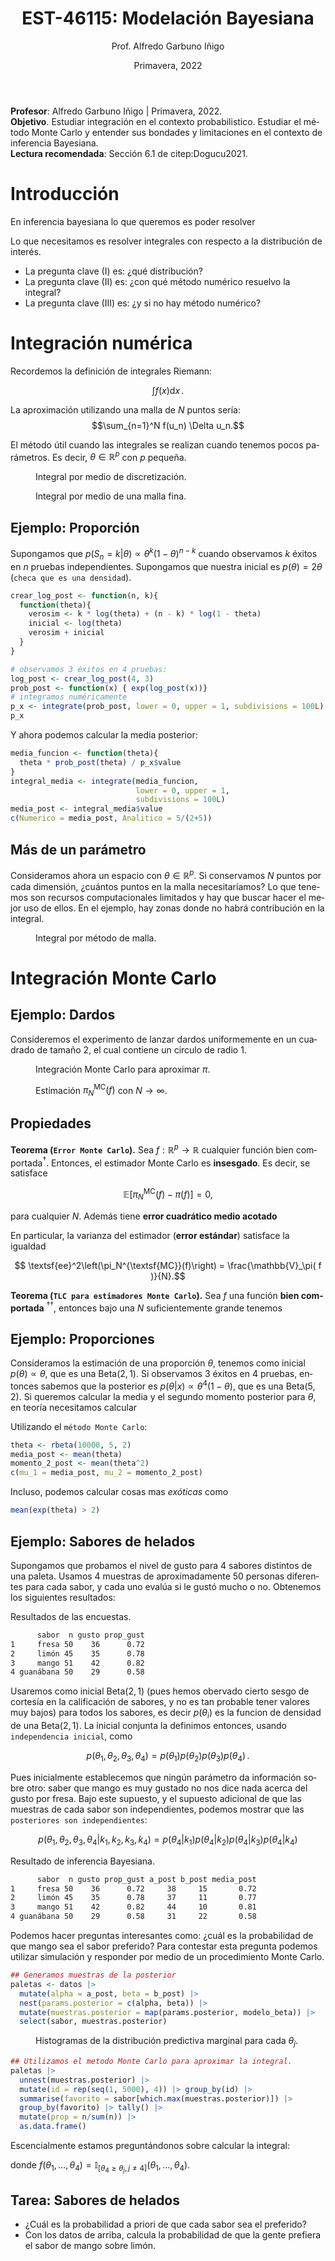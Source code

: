 #+TITLE: EST-46115: Modelación Bayesiana
#+AUTHOR: Prof. Alfredo Garbuno Iñigo
#+EMAIL:  agarbuno@itam.mx
#+DATE: Primavera, 2022
:REVEAL_PROPERTIES:
#+LANGUAGE: es
#+OPTIONS: num:nil toc:nil timestamp:nil
#+REVEAL_REVEAL_JS_VERSION: 4
#+REVEAL_THEME: night
#+REVEAL_SLIDE_NUMBER: t
#+REVEAL_HEAD_PREAMBLE: <meta name="description" content="Modelación Bayesiana">
#+REVEAL_INIT_OPTIONS: width:1600, height:900, margin:.2
#+REVEAL_EXTRA_CSS: ./mods.css
#+REVEAL_PLUGINS: (notes)
:END:
#+STARTUP: showall
#+PROPERTY: header-args:R :session intro :exports both :results output org :tangle ../rscripts/01-montecarlo.R :mkdirp yes :dir ../
#+EXCLUDE_TAGS: toc latex

#+BEGIN_NOTES
*Profesor*: Alfredo Garbuno Iñigo | Primavera, 2022.\\
*Objetivo*. Estudiar integración en el contexto probabilistico. Estudiar el método Monte Carlo y entender sus bondades y limitaciones en el contexto de inferencia Bayesiana. \\
*Lectura recomendada*: Sección 6.1 de citep:Dogucu2021. 
#+END_NOTES


* Contenido                                                             :toc:
:PROPERTIES:
:TOC:      :include all  :ignore this :depth 3
:END:
:CONTENTS:
- [[#introducción][Introducción]]
- [[#integración-numérica][Integración numérica]]
  - [[#ejemplo-proporción][Ejemplo: Proporción]]
  - [[#más-de-un-parámetro][Más de un parámetro]]
- [[#integración-monte-carlo][Integración Monte Carlo]]
  - [[#ejemplo-dardos][Ejemplo: Dardos]]
  - [[#propiedades][Propiedades]]
  - [[#ejemplo-proporciones][Ejemplo: Proporciones]]
  - [[#ejemplo-sabores-de-helados][Ejemplo: Sabores de helados]]
  - [[#tarea-sabores-de-helados][Tarea: Sabores de helados]]
- [[#referencias][Referencias]]
:END:



* Introducción

En inferencia bayesiana lo que queremos es poder resolver

\begin{align}
\mathbb{E}[f] = \int_{\Theta}^{} f(\theta) \, \pi(\theta | y ) \,  \text{d}\theta\,. 
\end{align}

#+BEGIN_NOTES

Lo que necesitamos es resolver integrales con respecto a la distribución de interés.

#+END_NOTES

#+REVEAL: split
#+ATTR_REVEAL: :frag (appear)
- La pregunta clave (I) es: ¿qué distribución?
- La pregunta clave (II) es: ¿con qué método numérico resuelvo la integral?
- La pregunta clave (III) es: ¿y si no hay método numérico? 

* Integración numérica

Recordemos la definición de integrales Riemann:

$$\int f(x) \text{d} x\,.$$

#+BEGIN_NOTES
La aproximación utilizando una malla de $N$ puntos sería: 
$$\sum_{n=1}^N f(u_n) \Delta u_n.$$

El método útil cuando las integrales se realizan cuando tenemos pocos parámetros. Es decir, $\theta \in \mathbb{R}^p$ con $p$ pequeña. 
#+END_NOTES


#+begin_src R :exports none :results none
  ## Setup --------------------------------------------------
#+end_src

#+begin_src R :exports none

  library(tidyverse)
  library(patchwork)
  library(scales)
  ## Cambia el default del tamaño de fuente 
  theme_set(theme_linedraw(base_size = 25))

  ## Cambia el número de decimales para mostrar
  options(digits = 2)

  sin_lineas <- theme(panel.grid.major = element_blank(),
                      panel.grid.minor = element_blank())
  color.itam  <- c("#00362b","#004a3b", "#00503f", "#006953", "#008367", "#009c7b", "#00b68f", NA)

  sin_lineas <- theme(panel.grid.major = element_blank(), panel.grid.minor = element_blank())
  sin_leyenda <- theme(legend.position = "none")
  sin_ejes <- theme(axis.ticks = element_blank(), 
        axis.text = element_blank())

  ## Ejemplo de integracion numerica -----------------------

  grid.n          <- 11                 # Número de celdas 
  grid.size       <- 6/(grid.n+1)       # Tamaño de celdas en el intervalo [-3, 3]
  norm.cuadrature <- tibble(x = seq(-3, 3, by = grid.size), y = dnorm(x) )


  norm.density <- tibble(x = seq(-5, 5, by = .01), 
         y = dnorm(x) ) 

#+end_src

#+RESULTS:
#+begin_src org
#+end_src

#+HEADER: :width 900 :height 500 :R-dev-args bg="transparent"
#+begin_src R :file images/quadrature.jpeg :exports results :results output graphics file
  norm.cuadrature |>
    ggplot(aes(x=x + grid.size/2, y=y)) + 
    geom_area(data = norm.density, aes(x = x, y = y), fill = 'lightblue') + 
    geom_bar(stat="identity", alpha = .3) + 
    geom_bar(aes(x = x + grid.size/2, y = -0.01), fill = 'black', stat="identity") + 
    sin_lineas + xlab('x') + ylab("density") + 
    annotate('text', label = expression(Delta~u[n]),
             x = .01 + 5 * grid.size/2, y = -.02, size = 12) + 
    annotate('text', label = expression(f(u[n]) ),
             x = .01 + 9 * grid.size/2, y = dnorm(.01 + 4 * grid.size/2), size = 12) + 
    annotate('text', label = expression(f(u[n]) * Delta~u[n]), 
             x = .01 + 5 * grid.size/2, y = dnorm(.01 + 4 * grid.size/2)/2, 
             angle = -90, alpha = .7, size = 12)
#+end_src
#+caption: Integral por medio de discretización.
#+RESULTS:
[[file:../images/quadrature.jpeg]]

#+REVEAL: split
#+HEADER: :width 900 :height 500 :R-dev-args bg="transparent"
#+begin_src R :file images/quadrature-hi.jpeg :exports results :results output graphics file
  grid.n          <- 101                 # Número de celdas 
  grid.size       <- 6/(grid.n+1)       # Tamaño de celdas en el intervalo [-3, 3]
  norm.cuadrature <- tibble(x = seq(-3, 3, by = grid.size), y = dnorm(x) )

  norm.cuadrature |>
      ggplot(aes(x=x + grid.size/2, y=y)) + 
      geom_area(data = norm.density, aes(x = x, y = y), fill = 'lightblue') + 
      geom_bar(stat="identity", alpha = .3) + 
      geom_bar(aes(x = x + grid.size/2, y = -0.01), fill = 'black', stat="identity") + 
      sin_lineas + xlab('x') + ylab("density") + 
      annotate('text', label = expression(Delta~u[n]),
               x = .01 + 5 * grid.size/2, y = -.02, size = 12) + 
      annotate('text', label = expression(f(u[n]) ),
               x = .01 + 9 * grid.size/2, y = dnorm(.01 + 4 * grid.size/2), size = 12) + 
      annotate('text', label = expression(f(u[n]) * Delta~u[n]), 
               x = .01 + 5 * grid.size/2, y = dnorm(.01 + 4 * grid.size/2)/2, 
               angle = -90, alpha = .7, size = 12)
#+end_src
#+caption: Integral por medio de una malla fina. 
#+RESULTS:
[[file:../images/quadrature-hi.jpeg]]

** Ejemplo: Proporción

Supongamos que $p(S_n = k|\theta) \propto \theta^k(1-\theta)^{n-k}$ cuando
observamos $k$ éxitos en $n$ pruebas independientes. Supongamos que nuestra
inicial es $p(\theta) = 2\theta$ (~checa que es una densidad~).

#+REVEAL: split
#+begin_src R :exports code :results none
  crear_log_post <- function(n, k){
    function(theta){
      verosim <- k * log(theta) + (n - k) * log(1 - theta)
      inicial <- log(theta)
      verosim + inicial
    }
  }
#+end_src

#+REVEAL: split
#+begin_src R
  # observamos 3 éxitos en 4 pruebas:
  log_post <- crear_log_post(4, 3)
  prob_post <- function(x) { exp(log_post(x))}
  # integramos numéricamente
  p_x <- integrate(prob_post, lower = 0, upper = 1, subdivisions = 100L)
  p_x
#+end_src

#+RESULTS:
#+begin_src org
0.033 with absolute error < 3.7e-16
#+end_src

#+REVEAL: split
Y ahora podemos calcular la media posterior:
\begin{align}
\mathbb{E}[\theta] = \int \theta \, \pi(\theta | S_n)\, \text{d}\theta\,.
\end{align}

#+begin_src R
      media_funcion <- function(theta){
        theta * prob_post(theta) / p_x$value
      }
      integral_media <- integrate(media_funcion,
                                  lower = 0, upper = 1,
                                  subdivisions = 100L)
      media_post <- integral_media$value 
      c(Numerico = media_post, Analitico = 5/(2+5))
#+end_src

#+RESULTS:
#+begin_src org
 Numerico Analitico 
     0.71      0.71
#+end_src

** Más de un parámetro

#+BEGIN_NOTES
Consideramos ahora un espacio con $\theta \in \mathbb{R}^p$. Si conservamos $N$
puntos por cada dimensión, ¿cuántos puntos en la malla necesitaríamos?  Lo que
tenemos son recursos computacionales limitados y hay que buscar hacer el mejor
uso de ellos. En el ejemplo, hay zonas donde no habrá contribución en la
integral.
#+END_NOTES


#+HEADER: :width 1200 :height 600 :R-dev-args bg="transparent"
#+begin_src R :file images/eruption-quadrature.jpeg :exports results :results output graphics file
      canvas <- ggplot(faithful, aes(x = eruptions, y = waiting)) +
       xlim(0.5, 6) +
       ylim(40, 110)

      grid.size <- 10 - 1

      mesh <- expand.grid(x = seq(0.5, 6, by = (6-.5)/grid.size),
                          y = seq(40, 110, by = (110-40)/grid.size))

    g1 <- canvas +
        geom_density_2d_filled(aes(alpha = ..level..), bins = 8) +
        scale_fill_manual(values = rev(color.itam)) + 
        sin_lineas + theme(legend.position = "none") +
        geom_point(data = mesh, aes(x = x, y = y)) + 
        annotate("rect", xmin = .5 + 5 * (6-.5)/grid.size, 
                  xmax = .5 + 6 * (6-.5)/grid.size, 
                  ymin = 40 + 3 * (110-40)/grid.size, 
                  ymax = 40 + 4 * (110-40)/grid.size,
                  linestyle = 'dashed', 
                 fill = 'salmon', alpha = .4) + ylab("") + xlab("") + 
        annotate('text', x = .5 + 5.5 * (6-.5)/grid.size, 
                         y = 40 + 3.5 * (110-40)/grid.size, 
                 label = expression(u[n]), color = 'red', size = 20) +
          theme(axis.ticks = element_blank(), 
              axis.text = element_blank())


    g2 <- canvas + 
        stat_bin2d(aes(fill = after_stat(density)), binwidth = c((6-.5)/grid.size, (110-40)/grid.size)) +
        sin_lineas + theme(legend.position = "none") +
        theme(axis.ticks = element_blank(), 
                axis.text = element_blank()) +
        scale_fill_distiller(palette = "Greens", direction = 1) + 
        sin_lineas + theme(legend.position = "none") +
        ylab("") + xlab("")

  g1 + g2
#+end_src
#+caption: Integral por método de malla. 
#+RESULTS:
[[file:../images/eruption-quadrature.jpeg]]

* Integración Monte Carlo

\begin{gather*}
\pi(f) = \mathbb{E}_\pi[f] = \int f(x) \pi(x) \text{d}x\,,\\
\pi_N^{\textsf{MC}}(f) = \frac1N \sum_{n = 1}^N f( x^{(n)}), \qquad \text{ donde }  x^{(n)} \overset{\mathsf{iid}}{\sim} \pi, \qquad \text{ con } n = 1, \ldots, N \,, \\
 \pi(f) \approx \pi_N^{\textsf{MC}}(f)\,.
\end{gather*} 


** Ejemplo: Dardos

Consideremos el experimento de lanzar dardos uniformemente en un cuadrado de
tamaño 2, el cual contiene un circulo de radio 1.

#+HEADER: :width 1100 :height 300 :R-dev-args bg="transparent"
#+begin_src R :file images/dardos-montecarlo.jpeg :exports results :results output graphics file
  ## Integración Monte Carlo ----------------------------------- 
  genera_dardos <- function(n = 100){
      tibble(x1 = runif(n, min = -1, max = 1), 
             x2 = runif(n, min = -1, max = 1)) %>% 
        mutate(resultado = ifelse(x1**2 + x2**2 <= 1., 1., 0.))
    }

    dardos <- tibble(n = seq(2,5)) %>% 
      mutate(datos = map(10**n, genera_dardos)) %>% 
      unnest() 

    dardos %>% 
      ggplot(aes(x = x1, y = x2)) + 
        geom_point(aes(color = factor(resultado))) + 
        facet_wrap(~n, nrow = 1) +  
      sin_lineas + sin_ejes + sin_leyenda
#+end_src
#+caption: Integración Monte Carlo para aproximar $\pi$. 
#+RESULTS:
[[file:../images/dardos-montecarlo.jpeg]]

#+begin_src R :exports none :results none
  dardos |>
    group_by(n) |>
    summarise(aprox = 4 * mean(resultado)) |>
    as.data.frame()
#+end_src

#+RESULTS:
#+begin_src org
  n aprox
1 2   3.1
2 3   3.2
3 4   3.1
4 5   3.1
#+end_src

#+REVEAL: split
#+HEADER: :width 900 :height 500 :R-dev-args bg="transparent"
#+begin_src R :file images/dardos-consistencia.jpeg :exports results :results output graphics file

  set.seed(1087)

  genera_dardos(n = 2**16) %>% 
    mutate(n = seq(1, 2**16), 
           approx = cummean(resultado) * 4) %>% 
    ggplot(aes(x = n, y = approx)) + 
      geom_line() + 
      geom_hline(yintercept = pi, linetype = 'dashed') + 
      scale_x_continuous(trans='log10', 
                         labels = trans_format("log10", math_format(10^.x))) + 
    ylab('Aproximación') + xlab("Muestras") + sin_lineas

#+end_src
#+caption: Estimación $\pi_N^{\textsf{MC}}(f)$ con $N \rightarrow \infty$. 
#+RESULTS:
[[file:../images/dardos-consistencia.jpeg]]

** Propiedades

*Teorema (~Error Monte Carlo~).* Sea $f : \mathbb{R}^p \rightarrow \mathbb{R}$
cualquier función bien comportada$^\dagger$.  Entonces, el estimador Monte Carlo es
*insesgado*. Es decir, se satisface 

$$\mathbb{E}\left[ \pi_N^{\textsf{MC}}(f) - \pi(f)\right] = 0,$$

para cualquier $N$. Además tiene *error cuadrático medio acotado*

\begin{align*}
\sup_{f \in \mathcal{F}} \, \,  \mathbb{E}\left[ \left(\pi_N^{\textsf{MC}}(f) - \pi(f) \right)^2 \right] \leq \frac1N.
\end{align*}

#+REVEAL: split
En particular, la varianza del estimador (*error estándar*) satisface la igualdad

$$ \textsf{ee}^2\left(\pi_N^{\textsf{MC}}(f)\right) = \frac{\mathbb{V}_\pi( f )}{N}.$$

#+REVEAL: split
*Teorema (~TLC para estimadores Monte Carlo~).* Sea $f$ una función *bien comportada*
$^{\dagger\dagger}$, entonces bajo una $N$ suficientemente grande tenemos
\begin{align}
\sqrt{N} \left(\pi_N^{\textsf{MC}} (f) - \pi(f) \right) \sim \mathsf{N}\left(0, \mathbb{V}_\pi(f)\right)\,.
\end{align}

** Ejemplo: Proporciones

Consideramos la estimación de una proporción $\theta$, tenemos como inicial
$p(\theta) \propto \theta$, que es una $\mathsf{Beta}(2,1)$. Si observamos 3
éxitos en 4 pruebas, entonces sabemos que la posterior es $p(\theta|x)\propto
\theta^4(1-\theta)$, que es una $\mathsf{Beta}(5, 2)$. Si queremos calcular la
media y el segundo momento posterior para $\theta$, en teoría necesitamos
calcular

\begin{align}
\mu_1 = \int_0^1 \theta \,\, p(\theta|X = 3)\, \text{d}\theta,\qquad  \mu_2=\int_0^1 \theta^2 \,\, p(\theta|X = 3)\, \text{d}\theta.
\end{align}

#+REVEAL: split
#+begin_src R :exports none :results none
  ### Ejemplo proporciones ------------------ 
#+end_src

Utilizando el ~método Monte Carlo~: 
#+begin_src R
theta <- rbeta(10000, 5, 2)
media_post <- mean(theta)
momento_2_post <- mean(theta^2)
c(mu_1 = media_post, mu_2 = momento_2_post)
#+end_src

#+RESULTS:
#+begin_src org
mu_1 mu_2 
0.71 0.54
#+end_src

#+REVEAL: split
Incluso, podemos calcular cosas mas /exóticas/ como
\begin{align}
P(e^{\theta}> 2|x)\,.
\end{align}

#+begin_src R
mean(exp(theta) > 2)
#+end_src

#+RESULTS:
#+begin_src org
[1] 0.61
#+end_src

** Ejemplo: Sabores de helados

Supongamos que probamos el nivel de gusto para 4 sabores distintos de una
paleta. Usamos 4 muestras de aproximadamente 50 personas diferentes para cada
sabor, y cada uno evalúa si le gustó mucho o no. Obtenemos los siguientes
resultados:
#+begin_src R :exports none :results none
  ### Ejemplo helados ------------------------- 
#+end_src

#+begin_src R :exports results
  datos <- tibble(
    sabor = c("fresa", "limon", "mango", "guanabana"),
    n = c(50, 45, 51, 50), gusto = c(36, 35, 42, 29)) %>% 
    mutate(prop_gust = gusto / n)

  datos |>
  as.data.frame()
#+end_src

#+caption: Resultados de las encuestas.
#+RESULTS:
#+begin_src org
      sabor  n gusto prop_gust
1     fresa 50    36      0.72
2     limón 45    35      0.78
3     mango 51    42      0.82
4 guanábana 50    29      0.58
#+end_src

#+REVEAL: split
Usaremos como inicial $\mathsf{Beta}(2, 1)$ (pues hemos obervado cierto sesgo de
cortesía en la calificación de sabores, y no es tan probable tener valores muy
bajos) para todos los sabores, es decir $p(\theta_i)$ es la funcion de densidad
de una $\mathsf{Beta}(2, 1)$. La inicial conjunta la definimos entonces, usando
~independencia inicial~, como

$$p(\theta_1,\theta_2, \theta_3,\theta_4) = p(\theta_1)p(\theta_2)p(\theta_3)p(\theta_4)\,.$$

#+REVEAL: split
Pues inicialmente establecemos que ningún parámetro da información sobre otro:
saber que mango es muy gustado no nos dice nada acerca del gusto por fresa. Bajo
este supuesto, y el supuesto adicional de que las muestras de cada sabor son
independientes, podemos mostrar que las ~posteriores son independientes~:

$$p(\theta_1,\theta_2,\theta_3, \theta_4|k_1,k_2,k_3,k_4) = p(\theta_4|k_1)p(\theta_4|k_2)p(\theta_4|k_3)p(\theta_4|k_4)$$

#+REVEAL: split
#+begin_src R :exports results
  datos <- datos |>
    mutate(a_post = gusto + 2,
           b_post = n - gusto + 1,
           media_post = a_post/(a_post + b_post))
  datos |>
    as.data.frame()
#+end_src

#+caption: Resultado de inferencia Bayesiana. 
#+RESULTS:
#+begin_src org
      sabor  n gusto prop_gust a_post b_post media_post
1     fresa 50    36      0.72     38     15       0.72
2     limón 45    35      0.78     37     11       0.77
3     mango 51    42      0.82     44     10       0.81
4 guanábana 50    29      0.58     31     22       0.58
#+end_src

#+REVEAL: split
Podemos hacer preguntas interesantes como: ¿cuál es la probabilidad de que mango
sea el sabor preferido?  Para contestar esta pregunta podemos utilizar
simulación y responder por medio de un procedimiento Monte Carlo.

#+begin_src R :exports none :results none
  modelo_beta <- function(params, n = 5000){
    rbeta(n, params$alpha, params$beta)
  }
#+end_src

#+begin_src R :exports code :results none
  ## Generamos muestras de la posterior
  paletas <- datos |>
    mutate(alpha = a_post, beta = b_post) |>
    nest(params.posterior = c(alpha, beta)) |>
    mutate(muestras.posterior = map(params.posterior, modelo_beta)) |>
    select(sabor, muestras.posterior)
#+end_src

#+HEADER: :width 900 :height 500 :R-dev-args bg="transparent"
#+begin_src R :file images/paletas-hist.jpeg :exports results :results output graphics file
  paletas |>
    unnest(muestras.posterior) |>
    ggplot(aes(muestras.posterior)) +
    geom_histogram(aes(fill = sabor), position = "identity" ) +
    sin_lineas
#+end_src
#+caption: Histogramas de la distribución predictiva marginal para cada $\theta_j$. 
#+RESULTS:
[[file:../images/paletas-hist.jpeg]]

#+REVEAL: split
#+begin_src R
  ## Utilizamos el metodo Monte Carlo para aproximar la integral. 
  paletas |>
    unnest(muestras.posterior) |>
    mutate(id = rep(seq(1, 5000), 4)) |> group_by(id) |>
    summarise(favorito = sabor[which.max(muestras.posterior)]) |>
    group_by(favorito) |> tally() |>
    mutate(prop = n/sum(n)) |>
    as.data.frame()
#+end_src
#+caption: Aproximación Monte Carlo.
#+RESULTS:
#+begin_src org
   favorito    n   prop
1     fresa  308 0.0616
2 guanábana    1 0.0002
3     limón 1319 0.2638
4     mango 3372 0.6744
#+end_src

#+BEGIN_NOTES
Escencialmente estamos preguntándonos sobre calcular la integral:
\begin{align}
\mathbb{P}(\text{mango sea preferido}) = \int_\Theta f(\theta_1, \ldots, \theta_4) \, p(\theta_1, \ldots, \theta_4 | X_1, \ldots, X_n) d\theta\,,
\end{align}
donde $f(\theta_1, \ldots, \theta_4) = \mathbb{I}_{[\theta_4 \geq \theta_j, j \neq 4]}(\theta_1, \ldots, \theta_4)$. 
#+END_NOTES

** Tarea: Sabores de helados

- ¿Cuál es la probabilidad a priori de que cada sabor sea el preferido?
- Con los datos de arriba, calcula la probabilidad de que la gente prefiera el sabor de mango sobre limón.


* Referencias                                                         :latex: 

bibliographystyle:abbrvnat
bibliography:./references.bib
